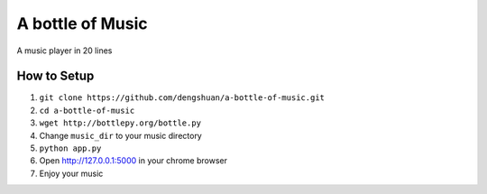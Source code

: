 ===================
 A bottle of Music
===================

A music player in 20 lines

How to Setup
------------

1. ``git clone https://github.com/dengshuan/a-bottle-of-music.git``
2. ``cd a-bottle-of-music``
3. ``wget http://bottlepy.org/bottle.py``
4. Change ``music_dir`` to your music directory
5. ``python app.py``
6. Open http://127.0.0.1:5000 in your chrome browser   
7. Enjoy your music
